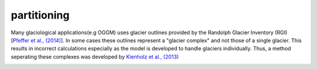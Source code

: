 partitioning
------------

Many  glaciological applications(e.g OGGM) uses glacier outlines provided by the Randolph Glacier
Inventory (RGI) [`Pfeffer et al., (2014)`_].
In some cases these outlines represent a "glacier complex" and not those of a single glacier.
This results in incorrect calculations especially as the model is developed to handle glaciers individually.
Thus, a method seperating these complexes was developed by `Kienholz et al., (2013)`_

.. image:: _pictures/RGI50-11.01791.png

.. _Pfeffer et al., (2014): http://www.ingentaconnect.com/content/igsoc/jog/2014/00000060/00000221/art00012
.. _Kienholz et al., (2013): http://www.ingentaconnect.com/contentone/igsoc/jog/2013/00000059/00000217/art00011